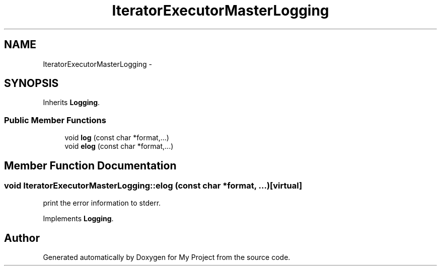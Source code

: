 .TH "IteratorExecutorMasterLogging" 3 "Fri Oct 9 2015" "My Project" \" -*- nroff -*-
.ad l
.nh
.SH NAME
IteratorExecutorMasterLogging \- 
.SH SYNOPSIS
.br
.PP
.PP
Inherits \fBLogging\fP\&.
.SS "Public Member Functions"

.in +1c
.ti -1c
.RI "void \fBlog\fP (const char *format,\&.\&.\&.)"
.br
.ti -1c
.RI "void \fBelog\fP (const char *format,\&.\&.\&.)"
.br
.in -1c
.SH "Member Function Documentation"
.PP 
.SS "void IteratorExecutorMasterLogging::elog (const char *format, \&.\&.\&.)\fC [virtual]\fP"
print the error information to stderr\&. 
.PP
Implements \fBLogging\fP\&.

.SH "Author"
.PP 
Generated automatically by Doxygen for My Project from the source code\&.
